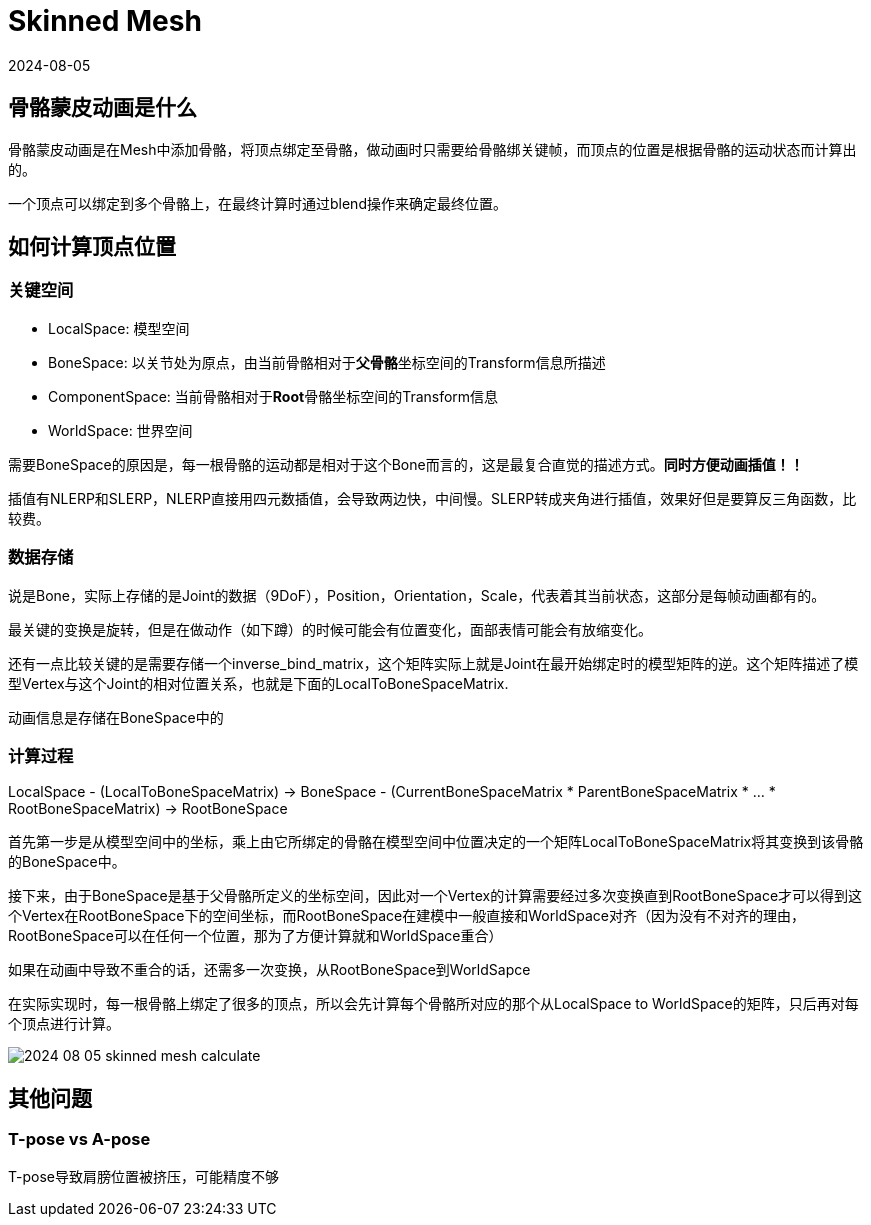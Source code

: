 = Skinned Mesh
:revdate: 2024-08-05
:page-category: Cg
:page-tags: [cg]

== 骨骼蒙皮动画是什么

骨骼蒙皮动画是在Mesh中添加骨骼，将顶点绑定至骨骼，做动画时只需要给骨骼绑关键帧，而顶点的位置是根据骨骼的运动状态而计算出的。

一个顶点可以绑定到多个骨骼上，在最终计算时通过blend操作来确定最终位置。

== 如何计算顶点位置

=== 关键空间

* LocalSpace: 模型空间
* BoneSpace: 以关节处为原点，由当前骨骼相对于**父骨骼**坐标空间的Transform信息所描述
* ComponentSpace: 当前骨骼相对于**Root**骨骼坐标空间的Transform信息
* WorldSpace: 世界空间

需要BoneSpace的原因是，每一根骨骼的运动都是相对于这个Bone而言的，这是最复合直觉的描述方式。**同时方便动画插值！！**

插值有NLERP和SLERP，NLERP直接用四元数插值，会导致两边快，中间慢。SLERP转成夹角进行插值，效果好但是要算反三角函数，比较费。

=== 数据存储

说是Bone，实际上存储的是Joint的数据（9DoF），Position，Orientation，Scale，代表着其当前状态，这部分是每帧动画都有的。

最关键的变换是旋转，但是在做动作（如下蹲）的时候可能会有位置变化，面部表情可能会有放缩变化。

还有一点比较关键的是需要存储一个inverse_bind_matrix，这个矩阵实际上就是Joint在最开始绑定时的模型矩阵的逆。这个矩阵描述了模型Vertex与这个Joint的相对位置关系，也就是下面的LocalToBoneSpaceMatrix.

动画信息是存储在BoneSpace中的

=== 计算过程

LocalSpace - (LocalToBoneSpaceMatrix) -> BoneSpace - (CurrentBoneSpaceMatrix * ParentBoneSpaceMatrix * ... * RootBoneSpaceMatrix) -> RootBoneSpace

首先第一步是从模型空间中的坐标，乘上由它所绑定的骨骼在模型空间中位置决定的一个矩阵LocalToBoneSpaceMatrix将其变换到该骨骼的BoneSpace中。

接下来，由于BoneSpace是基于父骨骼所定义的坐标空间，因此对一个Vertex的计算需要经过多次变换直到RootBoneSpace才可以得到这个Vertex在RootBoneSpace下的空间坐标，而RootBoneSpace在建模中一般直接和WorldSpace对齐（因为没有不对齐的理由，RootBoneSpace可以在任何一个位置，那为了方便计算就和WorldSpace重合）

如果在动画中导致不重合的话，还需多一次变换，从RootBoneSpace到WorldSapce

在实际实现时，每一根骨骼上绑定了很多的顶点，所以会先计算每个骨骼所对应的那个从LocalSpace to WorldSpace的矩阵，只后再对每个顶点进行计算。

image::/assets/images/2024-08-05-skinned-mesh-calculate.png[]

== 其他问题

=== T-pose vs A-pose

T-pose导致肩膀位置被挤压，可能精度不够

